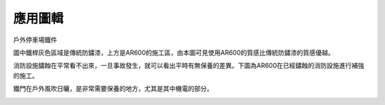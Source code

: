 
.. _h151e484c7f8807680923215a783129:

應用圖輯
*********

戶外停車場鐵件

\ |IMG1|\ 

圖中鐵桿灰色區域是傳統防鏽漆，上方是AR600的施工區，由本圖可見使用AR600的質感比傳統防鏽漆的質感優越。

\ |IMG2|\ 

消防設施鏽蝕在平常看不出來，一旦事故發生，就可以看出平時有無保養的差異。下圖為AR600在已經鏽蝕的消防設施進行補強的施工。

\ |IMG3|\ 

鐵門在戶外風吹日曬，是非常需要保養的地方，尤其是其中機電的部分。

\ |IMG4|\ 

.. bottom of content

.. |IMG1| image:: static/photoswall_1.png
   :height: 502 px
   :width: 376 px

.. |IMG2| image:: static/photoswall_2.png
   :height: 440 px
   :width: 386 px

.. |IMG3| image:: static/photoswall_3.png
   :height: 265 px
   :width: 392 px

.. |IMG4| image:: static/photoswall_4.png
   :height: 512 px
   :width: 394 px

